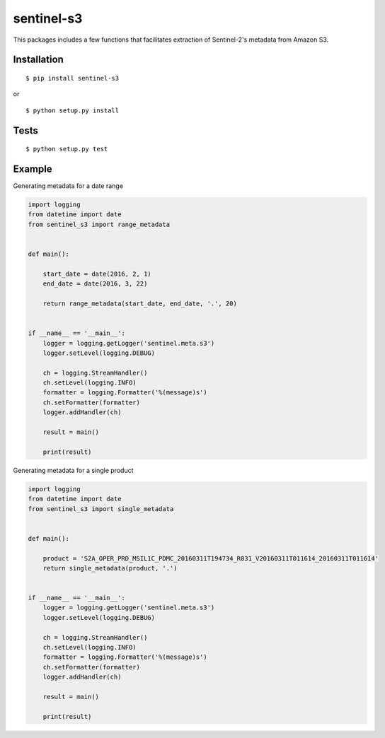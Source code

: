 sentinel-s3
-----------

|Build Status|

This packages includes a few functions that facilitates extraction of
Sentinel-2's metadata from Amazon S3.

Installation
~~~~~~~~~~~~

::

    $ pip install sentinel-s3

or

::

    $ python setup.py install

Tests
~~~~~

::

    $ python setup.py test

Example
~~~~~~~

Generating metadata for a date range

.. code:: python

    import logging
    from datetime import date
    from sentinel_s3 import range_metadata


    def main():

        start_date = date(2016, 2, 1)
        end_date = date(2016, 3, 22)

        return range_metadata(start_date, end_date, '.', 20)


    if __name__ == '__main__':
        logger = logging.getLogger('sentinel.meta.s3')
        logger.setLevel(logging.DEBUG)

        ch = logging.StreamHandler()
        ch.setLevel(logging.INFO)
        formatter = logging.Formatter('%(message)s')
        ch.setFormatter(formatter)
        logger.addHandler(ch)

        result = main()

        print(result)


Generating metadata for a single product

.. code:: python

    import logging
    from datetime import date
    from sentinel_s3 import single_metadata


    def main():

        product = 'S2A_OPER_PRD_MSIL1C_PDMC_20160311T194734_R031_V20160311T011614_20160311T011614'
        return single_metadata(product, '.')


    if __name__ == '__main__':
        logger = logging.getLogger('sentinel.meta.s3')
        logger.setLevel(logging.DEBUG)

        ch = logging.StreamHandler()
        ch.setLevel(logging.INFO)
        formatter = logging.Formatter('%(message)s')
        ch.setFormatter(formatter)
        logger.addHandler(ch)

        result = main()

        print(result)

.. |Build Status| image:: https://travis-ci.org/developmentseed/sentinel-s3.svg?branch=master
   :target: https://travis-ci.org/developmentseed/sentinel-s3
